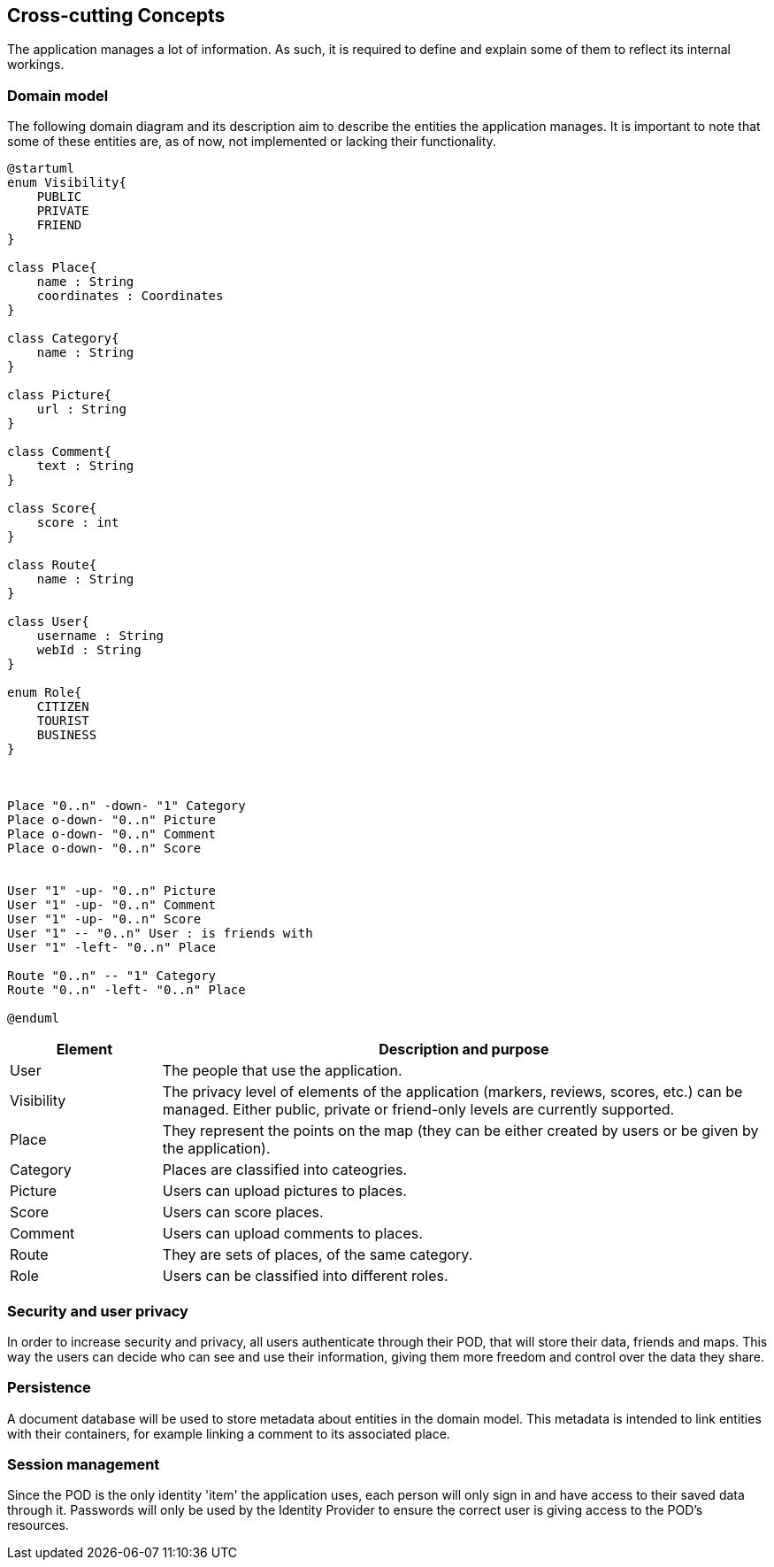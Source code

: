 [[section-concepts]]
== Cross-cutting Concepts
The application manages a lot of information. As such, it is required to define and explain some of them to reflect its internal workings.

=== Domain model
The following domain diagram and its description aim to describe the entities the application manages. It is important to note that some of these entities are, as of now, not implemented or lacking their functionality.

[plantuml,"Domain Model",svg]
----
@startuml
enum Visibility{
    PUBLIC
    PRIVATE
    FRIEND
}

class Place{
    name : String
    coordinates : Coordinates
}

class Category{
    name : String
}

class Picture{
    url : String
}

class Comment{
    text : String
}

class Score{
    score : int
}

class Route{
    name : String
}

class User{
    username : String
    webId : String
}

enum Role{
    CITIZEN
    TOURIST
    BUSINESS
}



Place "0..n" -down- "1" Category
Place o-down- "0..n" Picture
Place o-down- "0..n" Comment
Place o-down- "0..n" Score


User "1" -up- "0..n" Picture
User "1" -up- "0..n" Comment
User "1" -up- "0..n" Score
User "1" -- "0..n" User : is friends with
User "1" -left- "0..n" Place

Route "0..n" -- "1" Category
Route "0..n" -left- "0..n" Place

@enduml
----

[options="header", cols = "1, 4"]
|===
| Element | Description and purpose
| User | The people that use the application.
| Visibility | The privacy level of elements of the application (markers, reviews, scores, etc.) can be managed. Either public, private or friend-only levels are currently supported.
| Place | They represent the points on the map (they can be either created by users or be given by the application).
| Category | Places are classified into cateogries.
| Picture | Users can upload pictures to places.
| Score | Users can score places.
| Comment | Users can upload comments to places.
| Route | They are sets of places, of the same category.
| Role | Users can be classified into different roles.
|===


=== Security and user privacy

In order to increase security and privacy, all users authenticate through their POD, that will store their data, friends and maps. This way the users can decide who can see and use their information, giving them more freedom and control over the data they share.


=== Persistence

A document database will be used to store metadata about entities in the domain model. This metadata is intended to link entities with their containers, for example linking a comment to its associated place.


=== Session management

Since the POD is the only identity 'item' the application uses, each person will only sign in and have access to their saved data through it. Passwords will only be used by the Identity Provider to ensure the correct user is giving access to the POD's resources.
